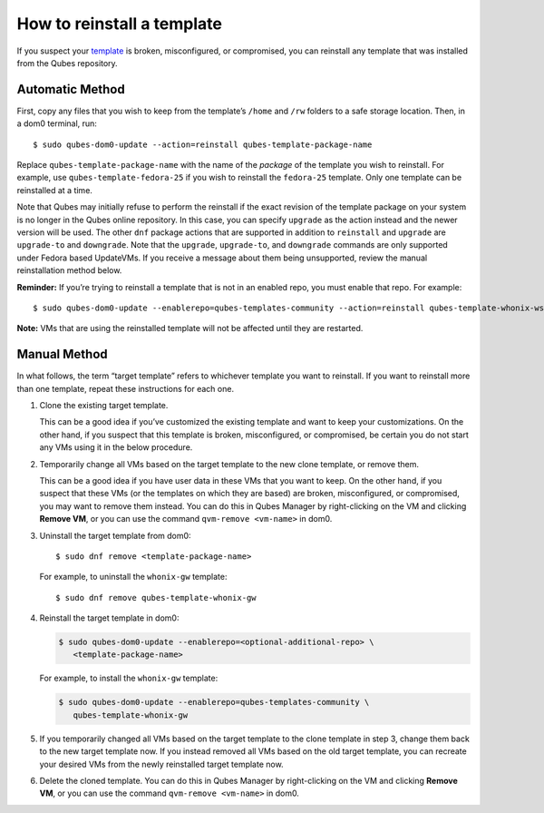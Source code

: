 ===========================
How to reinstall a template
===========================

If you suspect your `template </doc/templates/>`__ is broken,
misconfigured, or compromised, you can reinstall any template that was
installed from the Qubes repository.

Automatic Method
================

First, copy any files that you wish to keep from the template’s
``/home`` and ``/rw`` folders to a safe storage location. Then, in a
dom0 terminal, run:

::

   $ sudo qubes-dom0-update --action=reinstall qubes-template-package-name

Replace ``qubes-template-package-name`` with the name of the *package*
of the template you wish to reinstall. For example, use
``qubes-template-fedora-25`` if you wish to reinstall the ``fedora-25``
template. Only one template can be reinstalled at a time.

Note that Qubes may initially refuse to perform the reinstall if the
exact revision of the template package on your system is no longer in
the Qubes online repository. In this case, you can specify ``upgrade``
as the action instead and the newer version will be used. The other
``dnf`` package actions that are supported in addition to ``reinstall``
and ``upgrade`` are ``upgrade-to`` and ``downgrade``. Note that the
``upgrade``, ``upgrade-to``, and ``downgrade`` commands are only
supported under Fedora based UpdateVMs. If you receive a message about
them being unsupported, review the manual reinstallation method below.

**Reminder:** If you’re trying to reinstall a template that is not in an
enabled repo, you must enable that repo. For example:

::

   $ sudo qubes-dom0-update --enablerepo=qubes-templates-community --action=reinstall qubes-template-whonix-ws

**Note:** VMs that are using the reinstalled template will not be
affected until they are restarted.

Manual Method
=============

In what follows, the term “target template” refers to whichever template
you want to reinstall. If you want to reinstall more than one template,
repeat these instructions for each one.

1. Clone the existing target template.

   This can be a good idea if you’ve customized the existing template
   and want to keep your customizations. On the other hand, if you
   suspect that this template is broken, misconfigured, or compromised,
   be certain you do not start any VMs using it in the below procedure.

2. Temporarily change all VMs based on the target template to the new
   clone template, or remove them.

   This can be a good idea if you have user data in these VMs that you
   want to keep. On the other hand, if you suspect that these VMs (or
   the templates on which they are based) are broken, misconfigured, or
   compromised, you may want to remove them instead. You can do this in
   Qubes Manager by right-clicking on the VM and clicking **Remove VM**,
   or you can use the command ``qvm-remove <vm-name>`` in dom0.

3. Uninstall the target template from dom0:

   ::

      $ sudo dnf remove <template-package-name>

   For example, to uninstall the ``whonix-gw`` template:

   ::

      $ sudo dnf remove qubes-template-whonix-gw

4. Reinstall the target template in dom0:

   .. code:: shell_session

      $ sudo qubes-dom0-update --enablerepo=<optional-additional-repo> \
         <template-package-name>

   For example, to install the ``whonix-gw`` template:

   .. code:: shell_session

      $ sudo qubes-dom0-update --enablerepo=qubes-templates-community \
         qubes-template-whonix-gw

5. If you temporarily changed all VMs based on the target template to
   the clone template in step 3, change them back to the new target
   template now. If you instead removed all VMs based on the old target
   template, you can recreate your desired VMs from the newly
   reinstalled target template now.

6. Delete the cloned template. You can do this in Qubes Manager by
   right-clicking on the VM and clicking **Remove VM**, or you can use
   the command ``qvm-remove <vm-name>`` in dom0.
